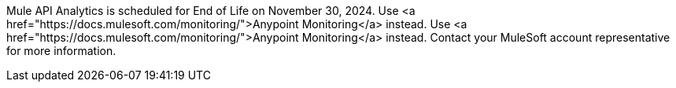:page-notice-banner-message: 
Mule API Analytics is scheduled for End of Life on November 30, 2024. 
Use <a href="https://docs.mulesoft.com/monitoring/">Anypoint Monitoring</a> instead. 
Use <a href="https://docs.mulesoft.com/monitoring/">Anypoint Monitoring</a> instead. 
Contact your MuleSoft account representative for more information.